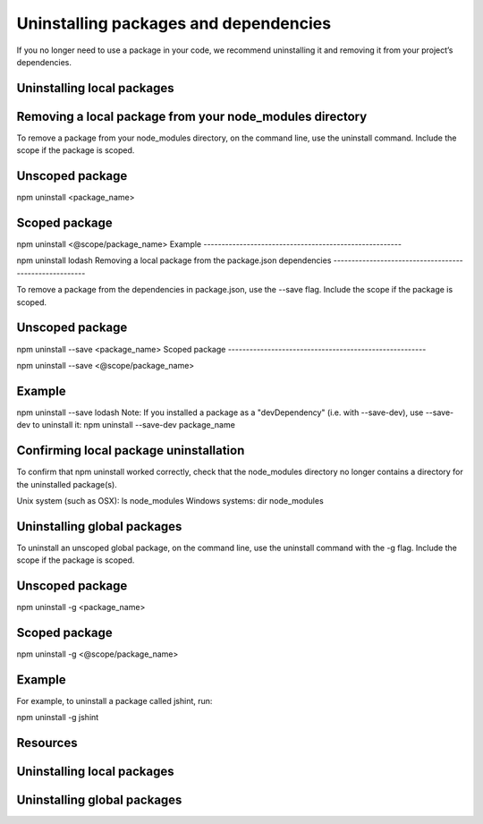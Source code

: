 Uninstalling packages and dependencies
===========================================================================================

If you no longer need to use a package in your code, we recommend uninstalling it and removing it from your project’s dependencies.

Uninstalling local packages
-------------------------------------------------------

Removing a local package from your node_modules directory
-------------------------------------------------------

To remove a package from your node_modules directory, on the command line, use the uninstall command. Include the scope if the package is scoped.

Unscoped package
-------------------------------------------------------

npm uninstall <package_name>

Scoped package
-------------------------------------------------------

npm uninstall <@scope/package_name>
Example
-------------------------------------------------------

npm uninstall lodash
Removing a local package from the package.json dependencies
-------------------------------------------------------

To remove a package from the dependencies in package.json, use the --save flag. Include the scope if the package is scoped.

Unscoped package
-------------------------------------------------------

npm uninstall --save <package_name>
Scoped package
-------------------------------------------------------

npm uninstall --save <@scope/package_name>

Example
-------------------------------------------------------

npm uninstall --save lodash
Note: If you installed a package as a "devDependency" (i.e. with --save-dev), use --save-dev to uninstall it: npm uninstall --save-dev package_name

Confirming local package uninstallation
-------------------------------------------------------

To confirm that npm uninstall worked correctly, check that the node_modules directory no longer contains a directory for the uninstalled package(s).

Unix system (such as OSX): ls node_modules
Windows systems: dir node_modules

Uninstalling global packages
-------------------------------------------------------

To uninstall an unscoped global package, on the command line, use the uninstall command with the -g flag. Include the scope if the package is scoped.

Unscoped package
-------------------------------------------------------

npm uninstall -g <package_name>

Scoped package
-------------------------------------------------------

npm uninstall -g <@scope/package_name>

Example
-------------------------------------------------------

For example, to uninstall a package called jshint, run:

npm uninstall -g jshint

Resources
-------------------------------------------------------

Uninstalling local packages
-------------------------------------------------------


Uninstalling global packages
-------------------------------------------------------

